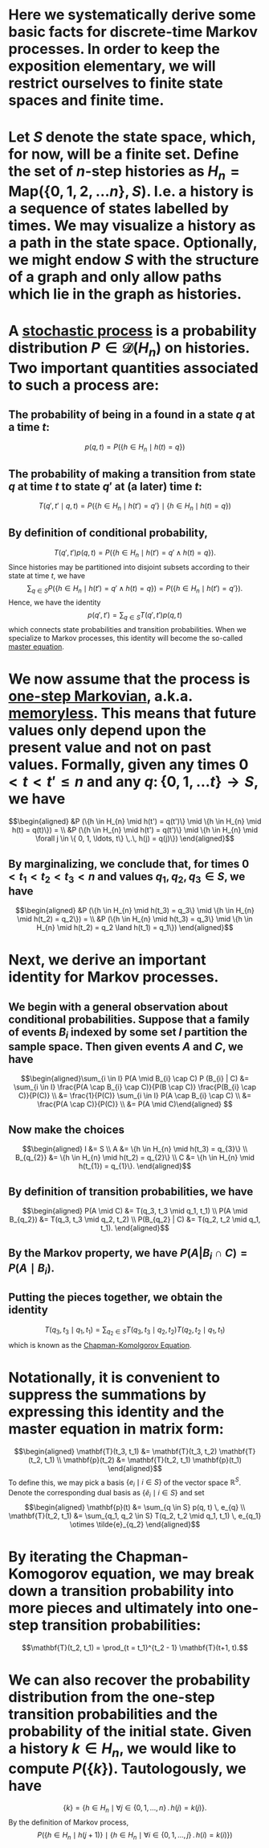 * Here we systematically derive some basic facts for discrete-time Markov processes.  In order to keep the exposition elementary, we will restrict ourselves to finite state spaces and finite time.
* Let $S$ denote the state space, which, for now, will be a finite set.  Define the set of $n$-step histories as $H_{n} = \mathsf{Map}(\{0, 1, 2, \ldots n\}, S)$.  I.e. a history is a sequence of states labelled by times.  We may visualize a history as a path in the state space.  Optionally, we might endow $S$ with the structure of a graph and only allow paths which lie in the graph as histories.
* A _stochastic process_ is a probability distribution $P \in \mathcal{D}(H_n)$ on histories.  Two important quantities associated to such a process are:
:PROPERTIES:
:END:
** The probability of being in a found in a state $q$ at a time $t$:
$$p(q,t) = P(\{h \in H_{n} \mid h(t) = q\})$$
** The probability of making a transition from state $q$ at time $t$ to state $q'$ at (a later) time $t$:
$$T(q', t' \mid q,t) = P(\{h \in H_{n} \mid h(t') = q'\} \mid \{h \in H_{n} \mid h(t) = q\})$$
** By definition of conditional probability,
:PROPERTIES:
:done: 1626493522490
:now: 1626493521645
:later: 1626493519349
:END:

$$T(q', t') p(q, t) = P(\{h \in H_{n} \mid h(t') = q' \land h(t) = q\}).$$
Since histories may be partitioned into disjoint subsets according to their state at time $t$, we have
$$\sum_{q \in S} P(\{h \in H_{n} \mid h(t') = q' \land h(t) = q\}) = P(\{h \in H_{n} \mid h(t') = q' \}).$$
Hence, we have the identity
$$p(q', t') = \sum_{q \in S} T(q', t') p(q, t)$$
which connects state probabilities and transition probabilities.  When we specialize to Markov processes, this identity will become the so-called _master equation_.
* We now assume that the process is _one-step Markovian_, a.k.a. _memoryless_.  This means that future values only depend upon the present value and not on past values.  Formally, given any times $0 < t < t'  \le n$ and any $q \colon \{0, 1, \ldots t\} \to S$, we have
$$\begin{aligned} &P (\{h \in H_{n} \mid h(t') = q(t')\} \mid \{h \in H_{n} \mid h(t) = q(t)\}) = \\ &P (\{h \in H_{n} \mid h(t') = q(t')\} \mid \{h \in H_{n} \mid \forall j \in \{ 0, 1, \ldots, t\} \,.\, h(j) = q(j)\}) \end{aligned}$$
** By marginalizing, we conclude that, for times $0 < t_1 < t_2 < t_3 < n$ and values $q_1, q_2, q_3 \in S$, we have
$$\begin{aligned} &P (\{h \in H_{n} \mid h(t_3) = q_3\} \mid \{h \in H_{n} \mid h(t_2) = q_2\}) = \\ &P (\{h \in H_{n} \mid h(t_3) = q_3\} \mid \{h \in H_{n} \mid h(t_2) = q_2 \land h(t_1) = q_1\}) \end{aligned}$$
* Next, we derive an important identity for Markov processes.
** We begin with a general observation about conditional probabilities.  Suppose that a family of events $B_{i}$ indexed by some set $I$ partition the sample space.  Then given events $A$ and $C$, we have
$$\begin{aligned}\sum_{i \in I} P(A \mid B_{i} \cap C) P (B_{i} | C) &= \sum_{i \in I} \frac{P(A \cap B_{i} \cap C)}{P(B \cap C)} \frac{P(B_{i} \cap C)}{P(C)} \\ &= \frac{1}{P(C)} \sum_{i \in I} P(A \cap B_{i} \cap C) \\ &= \frac{P(A \cap C)}{P(C)} \\ &= P(A \mid C)\end{aligned} $$
** Now make the choices
$$\begin{aligned} I &= S \\ A &=  \{h \in H_{n} \mid h(t_3) = q_{3}\} \\ B_{q_{2}} &= \{h \in H_{n} \mid h(t_2) = q_{2}\} \\ C &= \{h \in H_{n} \mid h(t_{1}) = q_{1}\}. \end{aligned}$$
** By definition of transition probabilities, we have 
$$\begin{aligned} P(A \mid C) &= T(q_3, t_3 \mid q_1, t_1) \\ P(A \mid B_{q_2}) &= T(q_3, t_3 \mid q_2, t_2)  \\ P(B_{q_2} | C) &= T(q_2, t_2 \mid q_1, t_1). \end{aligned}$$
** By the Markov property, we have $P(A | B_{i} \cap C) = P(A \mid B_{i})$.
** Putting the pieces together, we obtain the identity
$$T(q_3, t_3 \mid q_1, t_1) = \sum_{q_2 \in S} T(q_3, t_3 \mid q_2, t_2) T(q_2, t_2 \mid q_1, t_1) $$
which is known as the _Chapman-Komolgorov Equation_.
* Notationally, it is convenient to suppress the summations by expressing this identity and the master equation in matrix form:  
$$\begin{aligned} \mathbf{T}(t_3, t_1) &= \mathbf{T}(t_3, t_2) \mathbf{T}(t_2, t_1) \\ \mathbf{p}(t_2) &= \mathbf{T}(t_2, t_1) \mathbf{p}(t_1) \end{aligned}$$
To define this, we may pick a basis $\{e_i \mid i \in S \}$ of the vector space $\mathbb{R}^S$.  Denote the corresponding dual basis as $\{\tilde{e}_i \mid i \in S \}$ and set
$$\begin{aligned} \mathbf{p}(t) &= \sum_{q \in S} p(q, t) \, e_{q} \\ \mathbf{T}(t_2, t_1) &= \sum_{q_1, q_2 \in S} T(q_2, t_2 \mid q_1, t_1) \, e_{q_1} \otimes \tilde{e}_{q_2} \end{aligned}$$
* By iterating the Chapman-Komogorov equation, we may break down a transition probability into more pieces and ultimately into one-step transition probabilities:
$$\mathbf{T}(t_2, t_1) = \prod_{t = t_1}^{t_2 - 1} \mathbf{T}(t+1, t).$$
* We can also recover the probability distribution from the one-step transition probabilities and the probability of the initial state.  Given a history $k \in H_{n}$, we would like to compute $P(\{k\})$.  Tautologously, we have 
$$\{k\} = \{h \in H_{n} \mid \forall j \in \{0, 1, \ldots, n\} \,.\, h(j) = k(j)\}.$$
By the definition of Markov process,
$$P(\{h \in H_{n} \mid h(j+1)\} \mid \{h \in H_{n} \mid \forall i \in \{0, 1, \ldots, j\} \,.\, h(i) = k(i)\})$$